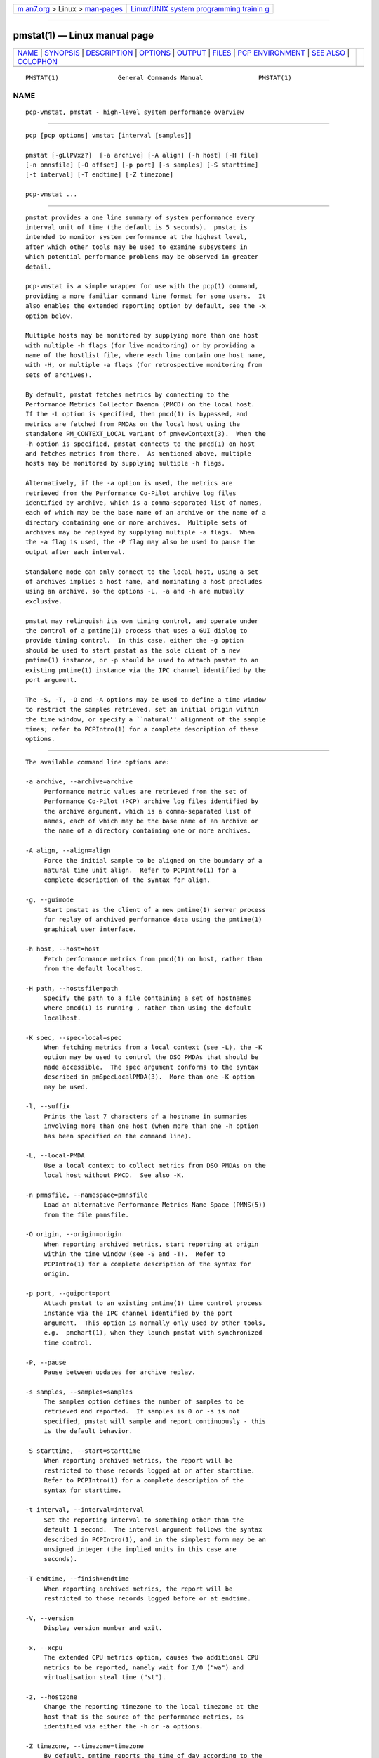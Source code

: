 .. container:: page-top

.. container:: nav-bar

   +----------------------------------+----------------------------------+
   | `m                               | `Linux/UNIX system programming   |
   | an7.org <../../../index.html>`__ | trainin                          |
   | > Linux >                        | g <http://man7.org/training/>`__ |
   | `man-pages <../index.html>`__    |                                  |
   +----------------------------------+----------------------------------+

--------------

pmstat(1) — Linux manual page
=============================

+-----------------------------------+-----------------------------------+
| `NAME <#NAME>`__ \|               |                                   |
| `SYNOPSIS <#SYNOPSIS>`__ \|       |                                   |
| `DESCRIPTION <#DESCRIPTION>`__ \| |                                   |
| `OPTIONS <#OPTIONS>`__ \|         |                                   |
| `OUTPUT <#OUTPUT>`__ \|           |                                   |
| `FILES <#FILES>`__ \|             |                                   |
| `PCP                              |                                   |
| ENVIRONMENT <#PCP_ENVIRONMENT>`__ |                                   |
| \| `SEE ALSO <#SEE_ALSO>`__ \|    |                                   |
| `COLOPHON <#COLOPHON>`__          |                                   |
+-----------------------------------+-----------------------------------+
| .. container:: man-search-box     |                                   |
+-----------------------------------+-----------------------------------+

::

   PMSTAT(1)                General Commands Manual               PMSTAT(1)

NAME
-------------------------------------------------

::

          pcp-vmstat, pmstat - high-level system performance overview


---------------------------------------------------------

::

          pcp [pcp options] vmstat [interval [samples]]

          pmstat [-gLlPVxz?]  [-a archive] [-A align] [-h host] [-H file]
          [-n pmnsfile] [-O offset] [-p port] [-s samples] [-S starttime]
          [-t interval] [-T endtime] [-Z timezone]

          pcp-vmstat ...


---------------------------------------------------------------

::

          pmstat provides a one line summary of system performance every
          interval unit of time (the default is 5 seconds).  pmstat is
          intended to monitor system performance at the highest level,
          after which other tools may be used to examine subsystems in
          which potential performance problems may be observed in greater
          detail.

          pcp-vmstat is a simple wrapper for use with the pcp(1) command,
          providing a more familiar command line format for some users.  It
          also enables the extended reporting option by default, see the -x
          option below.

          Multiple hosts may be monitored by supplying more than one host
          with multiple -h flags (for live monitoring) or by providing a
          name of the hostlist file, where each line contain one host name,
          with -H, or multiple -a flags (for retrospective monitoring from
          sets of archives).

          By default, pmstat fetches metrics by connecting to the
          Performance Metrics Collector Daemon (PMCD) on the local host.
          If the -L option is specified, then pmcd(1) is bypassed, and
          metrics are fetched from PMDAs on the local host using the
          standalone PM_CONTEXT_LOCAL variant of pmNewContext(3).  When the
          -h option is specified, pmstat connects to the pmcd(1) on host
          and fetches metrics from there.  As mentioned above, multiple
          hosts may be monitored by supplying multiple -h flags.

          Alternatively, if the -a option is used, the metrics are
          retrieved from the Performance Co-Pilot archive log files
          identified by archive, which is a comma-separated list of names,
          each of which may be the base name of an archive or the name of a
          directory containing one or more archives.  Multiple sets of
          archives may be replayed by supplying multiple -a flags.  When
          the -a flag is used, the -P flag may also be used to pause the
          output after each interval.

          Standalone mode can only connect to the local host, using a set
          of archives implies a host name, and nominating a host precludes
          using an archive, so the options -L, -a and -h are mutually
          exclusive.

          pmstat may relinquish its own timing control, and operate under
          the control of a pmtime(1) process that uses a GUI dialog to
          provide timing control.  In this case, either the -g option
          should be used to start pmstat as the sole client of a new
          pmtime(1) instance, or -p should be used to attach pmstat to an
          existing pmtime(1) instance via the IPC channel identified by the
          port argument.

          The -S, -T, -O and -A options may be used to define a time window
          to restrict the samples retrieved, set an initial origin within
          the time window, or specify a ``natural'' alignment of the sample
          times; refer to PCPIntro(1) for a complete description of these
          options.


-------------------------------------------------------

::

          The available command line options are:

          -a archive, --archive=archive
               Performance metric values are retrieved from the set of
               Performance Co-Pilot (PCP) archive log files identified by
               the archive argument, which is a comma-separated list of
               names, each of which may be the base name of an archive or
               the name of a directory containing one or more archives.

          -A align, --align=align
               Force the initial sample to be aligned on the boundary of a
               natural time unit align.  Refer to PCPIntro(1) for a
               complete description of the syntax for align.

          -g, --guimode
               Start pmstat as the client of a new pmtime(1) server process
               for replay of archived performance data using the pmtime(1)
               graphical user interface.

          -h host, --host=host
               Fetch performance metrics from pmcd(1) on host, rather than
               from the default localhost.

          -H path, --hostsfile=path
               Specify the path to a file containing a set of hostnames
               where pmcd(1) is running , rather than using the default
               localhost.

          -K spec, --spec-local=spec
               When fetching metrics from a local context (see -L), the -K
               option may be used to control the DSO PMDAs that should be
               made accessible.  The spec argument conforms to the syntax
               described in pmSpecLocalPMDA(3).  More than one -K option
               may be used.

          -l, --suffix
               Prints the last 7 characters of a hostname in summaries
               involving more than one host (when more than one -h option
               has been specified on the command line).

          -L, --local-PMDA
               Use a local context to collect metrics from DSO PMDAs on the
               local host without PMCD.  See also -K.

          -n pmnsfile, --namespace=pmnsfile
               Load an alternative Performance Metrics Name Space (PMNS(5))
               from the file pmnsfile.

          -O origin, --origin=origin
               When reporting archived metrics, start reporting at origin
               within the time window (see -S and -T).  Refer to
               PCPIntro(1) for a complete description of the syntax for
               origin.

          -p port, --guiport=port
               Attach pmstat to an existing pmtime(1) time control process
               instance via the IPC channel identified by the port
               argument.  This option is normally only used by other tools,
               e.g.  pmchart(1), when they launch pmstat with synchronized
               time control.

          -P, --pause
               Pause between updates for archive replay.

          -s samples, --samples=samples
               The samples option defines the number of samples to be
               retrieved and reported.  If samples is 0 or -s is not
               specified, pmstat will sample and report continuously - this
               is the default behavior.

          -S starttime, --start=starttime
               When reporting archived metrics, the report will be
               restricted to those records logged at or after starttime.
               Refer to PCPIntro(1) for a complete description of the
               syntax for starttime.

          -t interval, --interval=interval
               Set the reporting interval to something other than the
               default 1 second.  The interval argument follows the syntax
               described in PCPIntro(1), and in the simplest form may be an
               unsigned integer (the implied units in this case are
               seconds).

          -T endtime, --finish=endtime
               When reporting archived metrics, the report will be
               restricted to those records logged before or at endtime.

          -V, --version
               Display version number and exit.

          -x, --xcpu
               The extended CPU metrics option, causes two additional CPU
               metrics to be reported, namely wait for I/O ("wa") and
               virtualisation steal time ("st").

          -z, --hostzone
               Change the reporting timezone to the local timezone at the
               host that is the source of the performance metrics, as
               identified via either the -h or -a options.

          -Z timezone, --timezone=timezone
               By default, pmtime reports the time of day according to the
               local timezone on the system where pmstat is run.  The -Z
               option changes the timezone to timezone in the format of the
               environment variable TZ as described in environ(7).

          -?, --help
               Display usage message and exit.


-----------------------------------------------------

::

          The output from pmstat is directed to standard output, and the
          columns in the report are interpreted as follows:

          loadavg
                 The 1 minute load average.

          memory The swpd column indicates average swap space used during
                 the interval, in Kbytes.  The free column indicates
                 average free memory during the interval, in Kbytes.  The
                 buff column indicates average buffer memory in use during
                 the interval, in Kbytes.  The cache column indicates
                 average cached memory in use during the interval, in
                 Kbytes.

                 If the values become large, they are reported as Mbytes (m
                 suffix) or Gbytes (g suffix).

          swap   The metrics in this area of the kernel instrumentation are
                 of varying value.  We try to report the average number of
                 pages that are paged in (pi) and out (po) per second
                 during the interval.  If the corresponding page swapping
                 metrics are unavailable, we report the average rate per
                 second of swap operations in (si) and out (so) during the
                 interval.  It is normal for the ``in'' values to be non-
                 zero, but the system is suffering memory stress if the
                 ``out'' values are non-zero over an extended period.

                 If the values become large, they are reported as thousands
                 of operations per second (K suffix) or millions of
                 operations per second (M suffix).

          io     The bi and bo columns indicate the average rate per second
                 of block input and block output operations (respectfully)
                 during the interval.  Unless all file systems have a 1
                 Kbyte block size, these rates do not directly indicate
                 Kbytes transferred.

                 If the values become large, they are reported as thousands
                 of operations per second (K suffix) or millions of
                 operations per second (M suffix).

          system Interrupt rate (in) and context switch rate (cs).  Rates
                 are expressed as average operations per second during the
                 interval.  Note that the interrupt rate is normally at
                 least HZ (the clock interrupt rate, usually 100)
                 interrupts per second.

                 If the values become large, they are reported as thousands
                 of operations per second (K suffix) or millions of
                 operations per second (M suffix).

          cpu    Percentage of CPU time spent executing user and "nice
                 user" code (us), system and interrupt processing code
                 (sy), idle loop (id).

          If any values for the associated performance metrics are
          unavailable, the value appears as ``?'' in the output.


---------------------------------------------------

::

          $PCP_VAR_DIR/pmns/*
               default PMNS specification files

          $PCP_VAR_DIR/config/pmlogger/config.pmstat
               pmlogger(1) configuration for creating an archive suitable
               for replay with pmstat


-----------------------------------------------------------------------

::

          Environment variables with the prefix PCP_ are used to
          parameterize the file and directory names used by PCP.  On each
          installation, the file /etc/pcp.conf contains the local values
          for these variables.  The $PCP_CONF variable may be used to
          specify an alternative configuration file, as described in
          pcp.conf(5).

          For environment variables affecting PCP tools, see
          pmGetOptions(3).


---------------------------------------------------------

::

          PCPIntro(1), pmclient(1), pmtime(1), PMAPI(3), pmNewContext(3),
          pcp.conf(5), pcp.env(5) and PMNS(5).

COLOPHON
---------------------------------------------------------

::

          This page is part of the PCP (Performance Co-Pilot) project.
          Information about the project can be found at 
          ⟨http://www.pcp.io/⟩.  If you have a bug report for this manual
          page, send it to pcp@groups.io.  This page was obtained from the
          project's upstream Git repository
          ⟨https://github.com/performancecopilot/pcp.git⟩ on 2021-08-27.
          (At that time, the date of the most recent commit that was found
          in the repository was 2021-08-27.)  If you discover any rendering
          problems in this HTML version of the page, or you believe there
          is a better or more up-to-date source for the page, or you have
          corrections or improvements to the information in this COLOPHON
          (which is not part of the original manual page), send a mail to
          man-pages@man7.org

   Performance Co-Pilot               PCP                         PMSTAT(1)

--------------

Pages that refer to this page:
`pcpintro(1) <../man1/pcpintro.1.html>`__, 
`pmcd(1) <../man1/pmcd.1.html>`__, 
`pmclient(1) <../man1/pmclient.1.html>`__, 
`pmrep(1) <../man1/pmrep.1.html>`__, 
`pmtime(1) <../man1/pmtime.1.html>`__, 
`pmgetoptions(3) <../man3/pmgetoptions.3.html>`__

--------------

--------------

.. container:: footer

   +-----------------------+-----------------------+-----------------------+
   | HTML rendering        |                       | |Cover of TLPI|       |
   | created 2021-08-27 by |                       |                       |
   | `Michael              |                       |                       |
   | Ker                   |                       |                       |
   | risk <https://man7.or |                       |                       |
   | g/mtk/index.html>`__, |                       |                       |
   | author of `The Linux  |                       |                       |
   | Programming           |                       |                       |
   | Interface <https:     |                       |                       |
   | //man7.org/tlpi/>`__, |                       |                       |
   | maintainer of the     |                       |                       |
   | `Linux man-pages      |                       |                       |
   | project <             |                       |                       |
   | https://www.kernel.or |                       |                       |
   | g/doc/man-pages/>`__. |                       |                       |
   |                       |                       |                       |
   | For details of        |                       |                       |
   | in-depth **Linux/UNIX |                       |                       |
   | system programming    |                       |                       |
   | training courses**    |                       |                       |
   | that I teach, look    |                       |                       |
   | `here <https://ma     |                       |                       |
   | n7.org/training/>`__. |                       |                       |
   |                       |                       |                       |
   | Hosting by `jambit    |                       |                       |
   | GmbH                  |                       |                       |
   | <https://www.jambit.c |                       |                       |
   | om/index_en.html>`__. |                       |                       |
   +-----------------------+-----------------------+-----------------------+

--------------

.. container:: statcounter

   |Web Analytics Made Easy - StatCounter|

.. |Cover of TLPI| image:: https://man7.org/tlpi/cover/TLPI-front-cover-vsmall.png
   :target: https://man7.org/tlpi/
.. |Web Analytics Made Easy - StatCounter| image:: https://c.statcounter.com/7422636/0/9b6714ff/1/
   :class: statcounter
   :target: https://statcounter.com/
